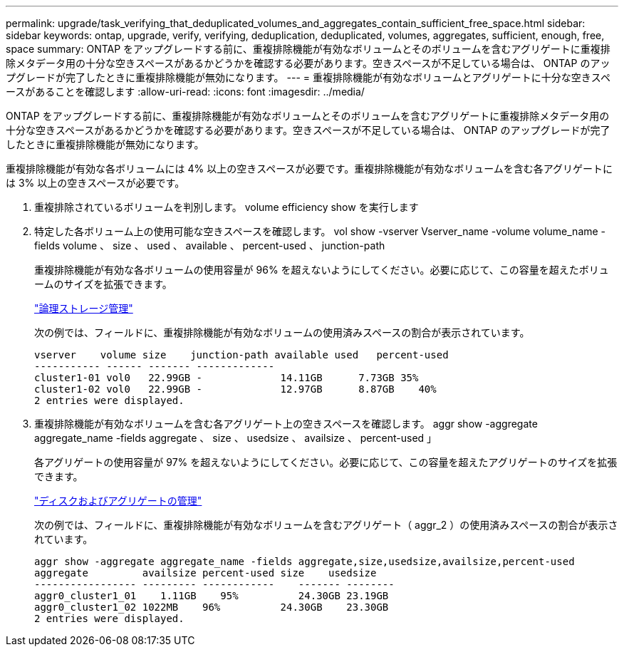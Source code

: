 ---
permalink: upgrade/task_verifying_that_deduplicated_volumes_and_aggregates_contain_sufficient_free_space.html 
sidebar: sidebar 
keywords: ontap, upgrade, verify, verifying, deduplication, deduplicated, volumes, aggregates, sufficient, enough, free, space 
summary: ONTAP をアップグレードする前に、重複排除機能が有効なボリュームとそのボリュームを含むアグリゲートに重複排除メタデータ用の十分な空きスペースがあるかどうかを確認する必要があります。空きスペースが不足している場合は、 ONTAP のアップグレードが完了したときに重複排除機能が無効になります。 
---
= 重複排除機能が有効なボリュームとアグリゲートに十分な空きスペースがあることを確認します
:allow-uri-read: 
:icons: font
:imagesdir: ../media/


[role="lead"]
ONTAP をアップグレードする前に、重複排除機能が有効なボリュームとそのボリュームを含むアグリゲートに重複排除メタデータ用の十分な空きスペースがあるかどうかを確認する必要があります。空きスペースが不足している場合は、 ONTAP のアップグレードが完了したときに重複排除機能が無効になります。

重複排除機能が有効な各ボリュームには 4% 以上の空きスペースが必要です。重複排除機能が有効なボリュームを含む各アグリゲートには 3% 以上の空きスペースが必要です。

. 重複排除されているボリュームを判別します。 volume efficiency show を実行します
. 特定した各ボリューム上の使用可能な空きスペースを確認します。 vol show -vserver Vserver_name -volume volume_name -fields volume 、 size 、 used 、 available 、 percent-used 、 junction-path
+
重複排除機能が有効な各ボリュームの使用容量が 96% を超えないようにしてください。必要に応じて、この容量を超えたボリュームのサイズを拡張できます。

+
link:../volumes/index.html["論理ストレージ管理"]

+
次の例では、フィールドに、重複排除機能が有効なボリュームの使用済みスペースの割合が表示されています。

+
[listing]
----
vserver    volume size    junction-path available used   percent-used
----------- ------ ------- -------------
cluster1-01 vol0   22.99GB -             14.11GB      7.73GB 35%
cluster1-02 vol0   22.99GB -             12.97GB      8.87GB    40%
2 entries were displayed.
----
. 重複排除機能が有効なボリュームを含む各アグリゲート上の空きスペースを確認します。 aggr show -aggregate aggregate_name -fields aggregate 、 size 、 usedsize 、 availsize 、 percent-used 」
+
各アグリゲートの使用容量が 97% を超えないようにしてください。必要に応じて、この容量を超えたアグリゲートのサイズを拡張できます。

+
link:../disks-aggregates/index.html["ディスクおよびアグリゲートの管理"]

+
次の例では、フィールドに、重複排除機能が有効なボリュームを含むアグリゲート（ aggr_2 ）の使用済みスペースの割合が表示されています。

+
[listing]
----
aggr show -aggregate aggregate_name -fields aggregate,size,usedsize,availsize,percent-used
aggregate         availsize percent-used size    usedsize
----------------- --------- ------------    ------- --------
aggr0_cluster1_01    1.11GB    95%          24.30GB 23.19GB
aggr0_cluster1_02 1022MB    96%          24.30GB    23.30GB
2 entries were displayed.
----

